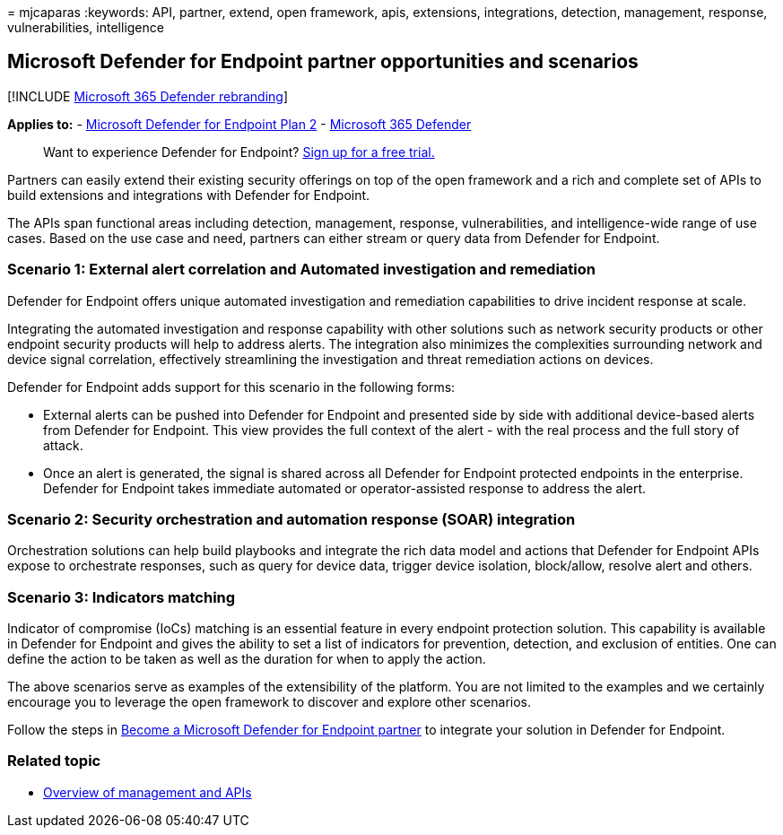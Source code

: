 = 
mjcaparas
:keywords: API, partner, extend, open framework, apis, extensions,
integrations, detection, management, response, vulnerabilities,
intelligence

== Microsoft Defender for Endpoint partner opportunities and scenarios

{empty}[!INCLUDE link:../../includes/microsoft-defender.md[Microsoft 365
Defender rebranding]]

*Applies to:* -
https://go.microsoft.com/fwlink/p/?linkid=2154037[Microsoft Defender for
Endpoint Plan 2] -
https://go.microsoft.com/fwlink/?linkid=2118804[Microsoft 365 Defender]

____
Want to experience Defender for Endpoint?
https://signup.microsoft.com/create-account/signup?products=7f379fee-c4f9-4278-b0a1-e4c8c2fcdf7e&ru=https://aka.ms/MDEp2OpenTrial?ocid=docs-wdatp-exposedapis-abovefoldlink[Sign
up for a free trial.]
____

Partners can easily extend their existing security offerings on top of
the open framework and a rich and complete set of APIs to build
extensions and integrations with Defender for Endpoint.

The APIs span functional areas including detection, management,
response, vulnerabilities, and intelligence-wide range of use cases.
Based on the use case and need, partners can either stream or query data
from Defender for Endpoint.

=== Scenario 1: External alert correlation and Automated investigation and remediation

Defender for Endpoint offers unique automated investigation and
remediation capabilities to drive incident response at scale.

Integrating the automated investigation and response capability with
other solutions such as network security products or other endpoint
security products will help to address alerts. The integration also
minimizes the complexities surrounding network and device signal
correlation, effectively streamlining the investigation and threat
remediation actions on devices.

Defender for Endpoint adds support for this scenario in the following
forms:

* External alerts can be pushed into Defender for Endpoint and presented
side by side with additional device-based alerts from Defender for
Endpoint. This view provides the full context of the alert - with the
real process and the full story of attack.
* Once an alert is generated, the signal is shared across all Defender
for Endpoint protected endpoints in the enterprise. Defender for
Endpoint takes immediate automated or operator-assisted response to
address the alert.

=== Scenario 2: Security orchestration and automation response (SOAR) integration

Orchestration solutions can help build playbooks and integrate the rich
data model and actions that Defender for Endpoint APIs expose to
orchestrate responses, such as query for device data, trigger device
isolation, block/allow, resolve alert and others.

=== Scenario 3: Indicators matching

Indicator of compromise (IoCs) matching is an essential feature in every
endpoint protection solution. This capability is available in Defender
for Endpoint and gives the ability to set a list of indicators for
prevention, detection, and exclusion of entities. One can define the
action to be taken as well as the duration for when to apply the action.

The above scenarios serve as examples of the extensibility of the
platform. You are not limited to the examples and we certainly encourage
you to leverage the open framework to discover and explore other
scenarios.

Follow the steps in link:get-started-partner-integration.md[Become a
Microsoft Defender for Endpoint partner] to integrate your solution in
Defender for Endpoint.

=== Related topic

* link:management-apis.md[Overview of management and APIs]
